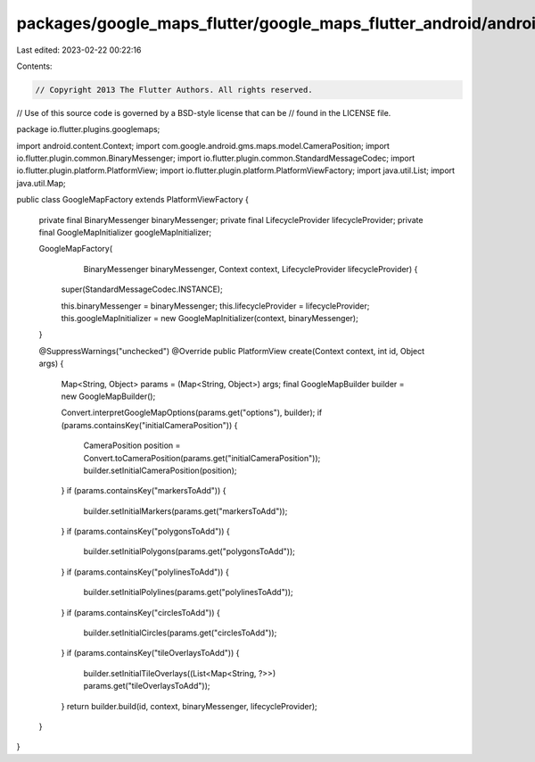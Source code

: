 packages/google_maps_flutter/google_maps_flutter_android/android/src/main/java/io/flutter/plugins/googlemaps/GoogleMapFactory.java
==================================================================================================================================

Last edited: 2023-02-22 00:22:16

Contents:

.. code-block:: java

    // Copyright 2013 The Flutter Authors. All rights reserved.
// Use of this source code is governed by a BSD-style license that can be
// found in the LICENSE file.

package io.flutter.plugins.googlemaps;

import android.content.Context;
import com.google.android.gms.maps.model.CameraPosition;
import io.flutter.plugin.common.BinaryMessenger;
import io.flutter.plugin.common.StandardMessageCodec;
import io.flutter.plugin.platform.PlatformView;
import io.flutter.plugin.platform.PlatformViewFactory;
import java.util.List;
import java.util.Map;

public class GoogleMapFactory extends PlatformViewFactory {

  private final BinaryMessenger binaryMessenger;
  private final LifecycleProvider lifecycleProvider;
  private final GoogleMapInitializer googleMapInitializer;

  GoogleMapFactory(
      BinaryMessenger binaryMessenger, Context context, LifecycleProvider lifecycleProvider) {
    super(StandardMessageCodec.INSTANCE);

    this.binaryMessenger = binaryMessenger;
    this.lifecycleProvider = lifecycleProvider;
    this.googleMapInitializer = new GoogleMapInitializer(context, binaryMessenger);
  }

  @SuppressWarnings("unchecked")
  @Override
  public PlatformView create(Context context, int id, Object args) {
    Map<String, Object> params = (Map<String, Object>) args;
    final GoogleMapBuilder builder = new GoogleMapBuilder();

    Convert.interpretGoogleMapOptions(params.get("options"), builder);
    if (params.containsKey("initialCameraPosition")) {
      CameraPosition position = Convert.toCameraPosition(params.get("initialCameraPosition"));
      builder.setInitialCameraPosition(position);
    }
    if (params.containsKey("markersToAdd")) {
      builder.setInitialMarkers(params.get("markersToAdd"));
    }
    if (params.containsKey("polygonsToAdd")) {
      builder.setInitialPolygons(params.get("polygonsToAdd"));
    }
    if (params.containsKey("polylinesToAdd")) {
      builder.setInitialPolylines(params.get("polylinesToAdd"));
    }
    if (params.containsKey("circlesToAdd")) {
      builder.setInitialCircles(params.get("circlesToAdd"));
    }
    if (params.containsKey("tileOverlaysToAdd")) {
      builder.setInitialTileOverlays((List<Map<String, ?>>) params.get("tileOverlaysToAdd"));
    }
    return builder.build(id, context, binaryMessenger, lifecycleProvider);
  }
}


